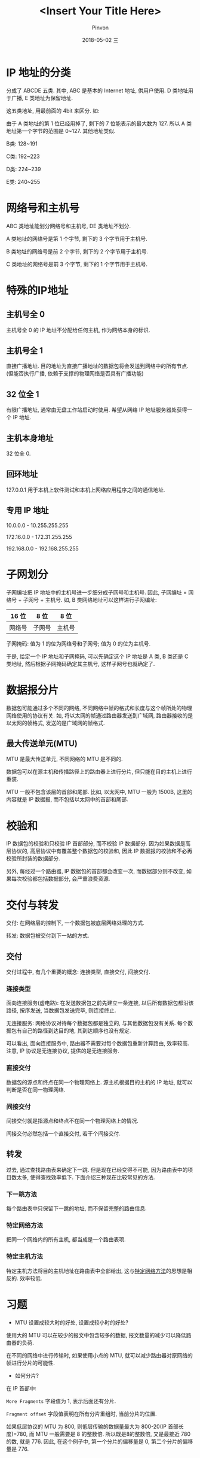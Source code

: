#+TITLE:       <Insert Your Title Here>
#+AUTHOR:      Pinvon
#+EMAIL:       pinvon@Inspiron
#+DATE:        2018-05-02 三

#+URI:         /blog/Network/%y/%m/%d/%t/ Or /blog/Network/%t/
#+TAGS:        tag1, tag2, tag3
#+DESCRIPTION: <Add description here>

#+LANGUAGE:    en
#+OPTIONS:     H:4 num:nil toc:t \n:nil ::t |:t ^:nil -:nil f:t *:t <:t

* IP 地址的分类

分成了 ABCDE 五类. 其中, ABC 是基本的 Internet 地址, 供用户使用. D 类地址用于广播, E 类地址为保留地址.

这五类地址, 用最前面的 4bit 来区分. 如:

[[./2.png]]

由于 A 类地址的第 1 位已经用掉了, 剩下的 7 位能表示的最大数为 127. 所以 A 类地址第一个字节的范围是 0~127. 其他地址类似.

B类: 128~191

C类: 192~223

D类: 224~239

E类: 240~255

* 网络号和主机号

ABC 类地址能划分网络号和主机号, DE 类地址不划分.

A 类地址的网络号是第 1 个字节, 剩下的 3 个字节用于主机号.

B 类地址的网络号是前 2 个字节, 剩下的 2 个字节用于主机号.

C 类地址的网络号是前 3 个字节, 剩下的 1 个字节用于主机号.

* 特殊的IP地址

** 主机号全 0

主机号全 0 的 IP 地址不分配给任何主机, 作为网络本身的标识.

** 主机号全 1

直接广播地址. 目的地址为直接广播地址的数据包将会发送到网络中的所有节点. (但能否执行广播, 依赖于支撑的物理网络是否具有广播功能)

** 32 位全 1

有限广播地址, 通常由无盘工作站启动时使用. 希望从网络 IP 地址服务器处获得一个 IP 地址.

** 主机本身地址

32 位全 0.

** 回环地址

127.0.0.1 用于本机上软件测试和本机上网络应用程序之间的通信地址.

** 专用 IP 地址

10.0.0.0 - 10.255.255.255

172.16.0.0 - 172.31.255.255

192.168.0.0 - 192.168.255.255
* 子网划分

子网编址把 IP 地址中的主机号进一步细分成子网号和主机号. 因此, 子网编址 = 网络号 + 子网号 + 主机号. 如, B 类网络地址可以这样进行子网编址:

| 16 位  | 8 位   | 8 位   |
|--------+--------+--------|
| 网络号 | 子网号 | 主机号 |

子网掩码: 值为 1 的位为网络号和子网号; 值为 0 的位为主机号.

于是, 给定一个 IP 地址和子网掩码, 可以先确定这个 IP 地址是 A 类, B 类还是 C 类地址, 然后根据子网掩码确定其主机号, 这样子网号也就确定了.

* 数据报分片

数据包可能通过多个不同的网络, 不同网络中帧的格式和长度与这个帧所处的物理网络使用的协议有关. 如, 将以太网的帧通过路由器发送到广域网, 路由器接收的是以太网的帧格式, 发送的是广域网的帧格式.

** 最大传送单元(MTU)

MTU 是最大传送单元, 不同网络的 MTU 是不同的.

数据包可以在源主机和传播路径上的路由器上进行分片, 但只能在目的主机上进行重装.

MTU 一般不包含该层的首部和尾部. 比如, 以太网中, MTU 一般为 1500B, 这里的内容就是 IP 数据报, 而不包括以太网中的首部和尾部.

* 校验和

IP 数据包的校验和只校验 IP 首部部分, 而不校验 IP 数据部分. 因为如果数据是高层协议的, 高层协议中有覆盖整个数据包的校验和, 因此 IP 数据报的校验和不必再校验所封装的数据部分.

另外, 每经过一个路由器, IP 数据包的首部都会改变一次, 而数据部分则不改变, 如果每次校验都包括数据部分, 会严重浪费资源.

* 交付与转发

交付: 在网络层的控制下, 一个数据包被底层网络处理的方式.

转发: 数据包被交付到下一站的方式.

** 交付

交付过程中, 有几个重要的概念: 连接类型, 直接交付, 间接交付.

*** 连接类型

面向连接服务(虚电路): 在发送数据包之前先建立一条连接, 以后所有数据包都沿该路径, 按序发送, 当数据包发送完毕, 则连接终止.

无连接服务: 网络协议对待每个数据包都是独立的, 与其他数据包没有关系. 每个数据包有自己的路径到达目的地, 其到达顺序也没有规定.

可以看出, 面向连接服务中, 路由器不需要对每个数据包重新计算路由, 效率较高. 注意, IP 协议是无连接协议, 提供的是无连接服务.

*** 直接交付

数据包的源点和终点在同一个物理网络上. 源主机根据目的主机的 IP 地址, 就可以判断是否在同一物理网络.

*** 间接交付

间接交付就是指源点和终点不在同一个物理网络上的情况.

间接交付必然包括一个直接交付, 若干个间接交付.

** 转发

过去, 通过查找路由表来确定下一跳. 但是现在已经变得不可能, 因为路由表中的项目数太多, 使得查找效率低下. 下面介绍三种现在比较常见的方法.

*** 下一跳方法

每个路由表中只保留下一跳的地址, 而不保留完整的路由信息.

[[./3.png]]

*** <<1>>特定网络方法

把同一个网络内的所有主机, 都当成是一个路由表项.

[[./4.png]]

*** 特定主机方法

特定主机方法将目的主机地址在路由表中全部给出, 这与[[1][特定网络方法]]的思想是相反的. 效率较低.

* 习题

- MTU 设置成较大时的好处, 设置成较小时的好处?

使用大的 MTU 可以在较少的报文中包含较多的数据, 报文数量的减少可以降低路由器的负荷.

在不同的网络中进行传输时, 如果使用小点的 MTU, 就可以减少路由器对原网络的帧进行分片的可能性.

- 如何分片?

在 IP 首部中:

=More Fragments= 字段值为 1, 表示后面还有分片.

=Fragment offset= 字段值表明在所有分片重组时, 当前分片的位置.

如果低层协议的 MTU 为 800, 则低层传输的数据量最大为 800-20(IP 首部长度)=780, 而 MTU 一般需要是 8 的整数倍. 所以既是8的整数倍, 又是最接近 780 的数, 就是 776. 因此, 在这个例子中, 第一个分片的偏移量是 0, 第二个分片的偏移量是 776.
